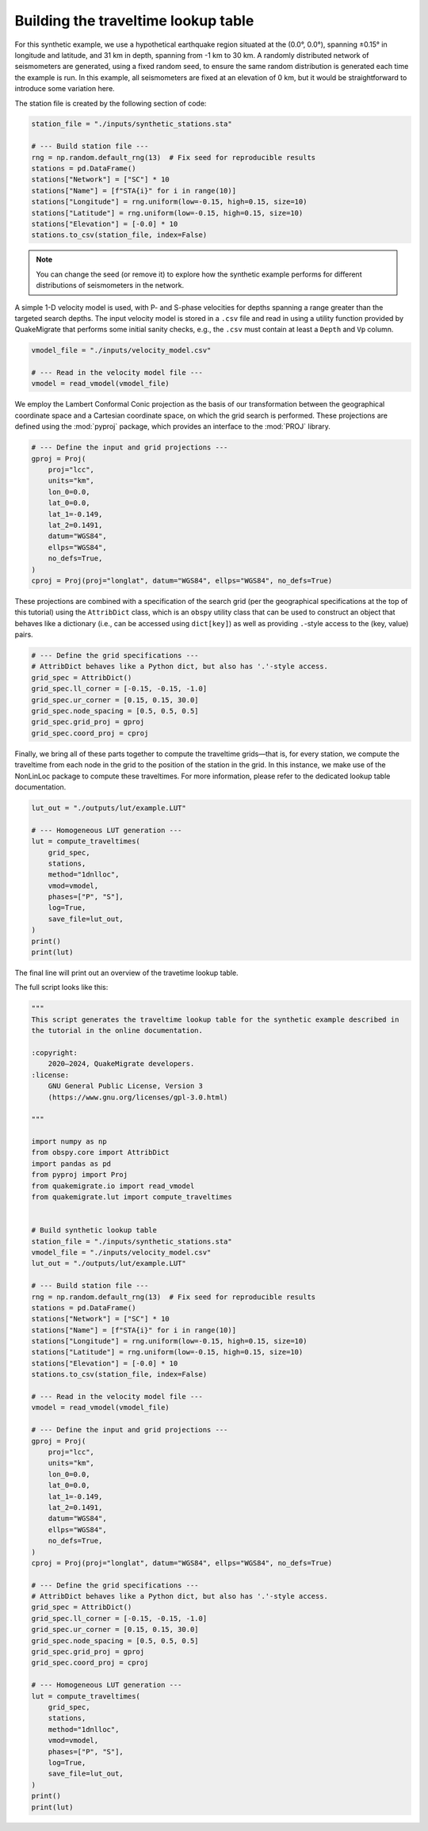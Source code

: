 Building the traveltime lookup table
====================================

For this synthetic example, we use a hypothetical earthquake region situated at the (0.0°, 0.0°), spanning ±0.15° in longitude and latitude, and 31 km in depth, spanning from -1 km to 30 km. A randomly distributed network of seismometers are generated, using a fixed random seed, to ensure the same random distribution is generated each time the example is run. In this example, all seismometers are fixed at an elevation of 0 km, but it would be straightforward to introduce some variation here.

The station file is created by the following section of code:

.. code-block:: python

    station_file = "./inputs/synthetic_stations.sta"    

    # --- Build station file ---
    rng = np.random.default_rng(13)  # Fix seed for reproducible results
    stations = pd.DataFrame()
    stations["Network"] = ["SC"] * 10
    stations["Name"] = [f"STA{i}" for i in range(10)]
    stations["Longitude"] = rng.uniform(low=-0.15, high=0.15, size=10)
    stations["Latitude"] = rng.uniform(low=-0.15, high=0.15, size=10)
    stations["Elevation"] = [-0.0] * 10
    stations.to_csv(station_file, index=False)

.. note::

    You can change the seed (or remove it) to explore how the synthetic example performs for different distributions of seismometers in the network.

A simple 1-D velocity model is used, with P- and S-phase velocities for depths spanning a range greater than the targeted search depths. The input velocity model is stored in a ``.csv`` file and read in using a utility function provided by QuakeMigrate that performs some initial sanity checks, e.g., the ``.csv`` must contain at least a ``Depth`` and ``Vp`` column.

.. code-block:: python

    vmodel_file = "./inputs/velocity_model.csv"

    # --- Read in the velocity model file ---
    vmodel = read_vmodel(vmodel_file)

We employ the Lambert Conformal Conic projection as the basis of our transformation between the geographical coordinate space and a Cartesian coordinate space, on which the grid search is performed. These projections are defined using the :mod:`pyproj` package, which provides an interface to the :mod:`PROJ` library.

.. code-block:: python

    # --- Define the input and grid projections ---
    gproj = Proj(
        proj="lcc",
        units="km",
        lon_0=0.0,
        lat_0=0.0,
        lat_1=-0.149,
        lat_2=0.1491,
        datum="WGS84",
        ellps="WGS84",
        no_defs=True,
    )
    cproj = Proj(proj="longlat", datum="WGS84", ellps="WGS84", no_defs=True)

These projections are combined with a specification of the search grid (per the geographical specifications at the top of this tutorial) using the ``AttribDict`` class, which is an ``obspy`` utility class that can be used to construct an object that behaves like a dictionary (i.e., can be accessed using ``dict[key]``) as well as providing ``.``-style access to the (key, value) pairs.

.. code-block:: python

    # --- Define the grid specifications ---
    # AttribDict behaves like a Python dict, but also has '.'-style access.
    grid_spec = AttribDict()
    grid_spec.ll_corner = [-0.15, -0.15, -1.0]
    grid_spec.ur_corner = [0.15, 0.15, 30.0]
    grid_spec.node_spacing = [0.5, 0.5, 0.5]
    grid_spec.grid_proj = gproj
    grid_spec.coord_proj = cproj

Finally, we bring all of these parts together to compute the traveltime grids—that is, for every station, we compute the traveltime from each node in the grid to the position of the station in the grid. In this instance, we make use of the NonLinLoc package to compute these traveltimes. For more information, please refer to the dedicated lookup table documentation.

.. code-block:: python

    lut_out = "./outputs/lut/example.LUT"

    # --- Homogeneous LUT generation ---
    lut = compute_traveltimes(
        grid_spec,
        stations,
        method="1dnlloc",
        vmod=vmodel,
        phases=["P", "S"],
        log=True,
        save_file=lut_out,
    )
    print()
    print(lut)

The final line will print out an overview of the travetime lookup table.

The full script looks like this:

.. code-block:: python

    """
    This script generates the traveltime lookup table for the synthetic example described in
    the tutorial in the online documentation. 

    :copyright:
        2020–2024, QuakeMigrate developers.
    :license:
        GNU General Public License, Version 3
        (https://www.gnu.org/licenses/gpl-3.0.html)

    """

    import numpy as np
    from obspy.core import AttribDict
    import pandas as pd
    from pyproj import Proj
    from quakemigrate.io import read_vmodel
    from quakemigrate.lut import compute_traveltimes


    # Build synthetic lookup table
    station_file = "./inputs/synthetic_stations.sta"
    vmodel_file = "./inputs/velocity_model.csv"
    lut_out = "./outputs/lut/example.LUT"

    # --- Build station file ---
    rng = np.random.default_rng(13)  # Fix seed for reproducible results
    stations = pd.DataFrame()
    stations["Network"] = ["SC"] * 10
    stations["Name"] = [f"STA{i}" for i in range(10)]
    stations["Longitude"] = rng.uniform(low=-0.15, high=0.15, size=10)
    stations["Latitude"] = rng.uniform(low=-0.15, high=0.15, size=10)
    stations["Elevation"] = [-0.0] * 10
    stations.to_csv(station_file, index=False)

    # --- Read in the velocity model file ---
    vmodel = read_vmodel(vmodel_file)

    # --- Define the input and grid projections ---
    gproj = Proj(
        proj="lcc",
        units="km",
        lon_0=0.0,
        lat_0=0.0,
        lat_1=-0.149,
        lat_2=0.1491,
        datum="WGS84",
        ellps="WGS84",
        no_defs=True,
    )
    cproj = Proj(proj="longlat", datum="WGS84", ellps="WGS84", no_defs=True)

    # --- Define the grid specifications ---
    # AttribDict behaves like a Python dict, but also has '.'-style access.
    grid_spec = AttribDict()
    grid_spec.ll_corner = [-0.15, -0.15, -1.0]
    grid_spec.ur_corner = [0.15, 0.15, 30.0]
    grid_spec.node_spacing = [0.5, 0.5, 0.5]
    grid_spec.grid_proj = gproj
    grid_spec.coord_proj = cproj

    # --- Homogeneous LUT generation ---
    lut = compute_traveltimes(
        grid_spec,
        stations,
        method="1dnlloc",
        vmod=vmodel,
        phases=["P", "S"],
        log=True,
        save_file=lut_out,
    )
    print()
    print(lut)
